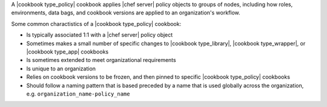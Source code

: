 .. The contents of this file are included in multiple topics.
.. This file should not be changed in a way that hinders its ability to appear in multiple documentation sets.

A |cookbook type_policy| cookbook applies |chef server| policy objects to groups of nodes, including how roles, environments, data bags, and cookbook versions are applied to an organization's workflow.

Some common charactistics of a |cookbook type_policy| cookbook:

* Is typically associated 1:1 with a |chef server| policy object
* Sometimes makes a small number of specific changes to |cookbook type_library|, |cookbook type_wrapper|, or |cookbook type_app| cookbooks
* Is sometimes extended to meet organizational requirements
* Is unique to an organization
* Relies on cookbook versions to be frozen, and then pinned to specific |cookbook type_policy| cookbooks
* Should follow a naming pattern that is based preceded by a name that is used globally across the organization, e.g. ``organization_name-policy_name``
